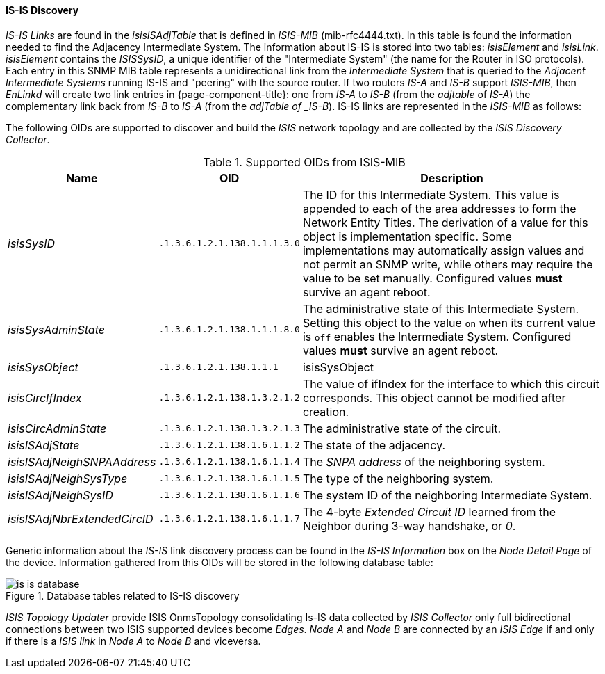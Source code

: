 
// Allow GitHub image rendering
:imagesdir: ../../../images

==== IS-IS Discovery

_IS-IS Links_ are found in the _isisISAdjTable_ that is defined in _ISIS-MIB_ (mib-rfc4444.txt).
In this table is found the information needed to find the Adjacency Intermediate System.
The information about IS-IS is stored into two tables: _isisElement_ and _isisLink_.
_isisElement_ contains the _ISISSysID_, a unique identifier of the "Intermediate System" (the name for the Router in ISO protocols).
Each entry in this SNMP MIB table represents a unidirectional link from the _Intermediate System_ that is queried to the _Adjacent Intermediate Systems_ running IS-IS and "peering" with the source router.
If two routers _IS-A_ and _IS-B_ support _ISIS-MIB_, then _EnLinkd_ will create two link entries in {page-component-title}: one from _IS-A_ to _IS-B_ (from the _adjtable_ of _IS-A_) the complementary link back from _IS-B_ to _IS-A_ (from the _adjTable of _IS-B_).
IS-IS links are represented in the _ISIS-MIB_ as follows:

The following OIDs are supported to discover and build the _ISIS_ network topology and are collected by the _ISIS Discovery Collector_.

.Supported OIDs from ISIS-MIB
[options="header, autowidth"]
|===
| Name                         | OID                          | Description
| _isisSysID_                  | `.1.3.6.1.2.1.138.1.1.1.3.0` | The ID for this Intermediate System.
                                                                This value is appended to each of the area addresses to form the Network Entity Titles.
                                                                The derivation of a value for this object is implementation specific.
                                                                Some implementations may automatically assign values and not permit an SNMP write, while others may require the value to be set manually.
                                                                Configured values *must* survive an agent reboot.
| _isisSysAdminState_          | `.1.3.6.1.2.1.138.1.1.1.8.0` | The administrative state of this Intermediate System.
                                                                Setting this object to the value `on` when its current value is `off` enables the Intermediate System.
                                                                Configured values *must* survive an agent reboot.
| _isisSysObject_              | `.1.3.6.1.2.1.138.1.1.1`     | isisSysObject
| _isisCircIfIndex_            | `.1.3.6.1.2.1.138.1.3.2.1.2` | The value of ifIndex for the interface to which this circuit corresponds.
                                                                This object cannot be modified after creation.
| _isisCircAdminState_         | `.1.3.6.1.2.1.138.1.3.2.1.3` | The administrative state of the circuit.
| _isisISAdjState_             | `.1.3.6.1.2.1.138.1.6.1.1.2` | The state of the adjacency.
| _isisISAdjNeighSNPAAddress_  | `.1.3.6.1.2.1.138.1.6.1.1.4` | The _SNPA address_ of the neighboring system.
| _isisISAdjNeighSysType_      | `.1.3.6.1.2.1.138.1.6.1.1.5` | The type of the neighboring system.
| _isisISAdjNeighSysID_        | `.1.3.6.1.2.1.138.1.6.1.1.6` | The system ID of the neighboring Intermediate System.
| _isisISAdjNbrExtendedCircID_ | `.1.3.6.1.2.1.138.1.6.1.1.7` | The 4-byte _Extended Circuit ID_ learned from the Neighbor during 3-way handshake, or _0_.
|===

Generic information about the _IS-IS_ link discovery process can be found in the _IS-IS Information_ box on the _Node Detail Page_ of the device.
Information gathered from this OIDs will be stored in the following database table:

.Database tables related to IS-IS discovery
image::enlinkd/is-is-database.png[]


_ISIS Topology Updater_ provide ISIS OnmsTopology consolidating Is-IS data collected by _ISIS Collector_ only full bidirectional connections between two ISIS supported devices become _Edges_.
_Node A_  and _Node B_ are connected by an _ISIS Edge_ if and only if there is a _ISIS link_ in _Node A_ to _Node B_ and viceversa.